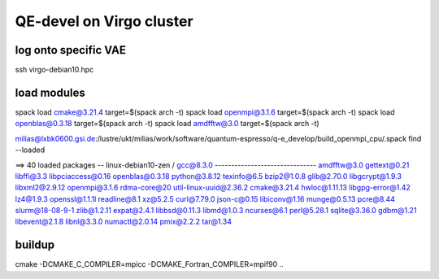 QE-devel on Virgo cluster
=========================

log onto specific VAE
~~~~~~~~~~~~~~~~~~~~~
ssh virgo-debian10.hpc 

load modules
~~~~~~~~~~~~
spack load cmake@3.21.4 target=$(spack arch -t)
spack load openmpi@3.1.6 target=$(spack arch -t)
spack load openblas@0.3.18 target=$(spack arch -t)
spack load amdfftw@3.0 target=$(spack arch -t)

milias@lxbk0600.gsi.de:/lustre/ukt/milias/work/software/quantum-espresso/q-e_develop/build_openmpi_cpu/.spack find --loaded

==> 40 loaded packages
-- linux-debian10-zen / gcc@8.3.0 -------------------------------
amdfftw@3.0   gettext@0.21    libffi@3.3         libpciaccess@0.16  openblas@0.3.18  python@3.8.12    texinfo@6.5
bzip2@1.0.8   glib@2.70.0     libgcrypt@1.9.3    libxml2@2.9.12     openmpi@3.1.6    rdma-core@20     util-linux-uuid@2.36.2
cmake@3.21.4  hwloc@1.11.13   libgpg-error@1.42  lz4@1.9.3          openssl@1.1.1l   readline@8.1     xz@5.2.5
curl@7.79.0   json-c@0.15     libiconv@1.16      munge@0.5.13       pcre@8.44        slurm@18-08-9-1  zlib@1.2.11
expat@2.4.1   libbsd@0.11.3   libmd@1.0.3        ncurses@6.1        perl@5.28.1      sqlite@3.36.0
gdbm@1.21     libevent@2.1.8  libnl@3.3.0        numactl@2.0.14     pmix@2.2.2       tar@1.34


buildup
~~~~~~~
cmake -DCMAKE_C_COMPILER=mpicc -DCMAKE_Fortran_COMPILER=mpif90  ..



